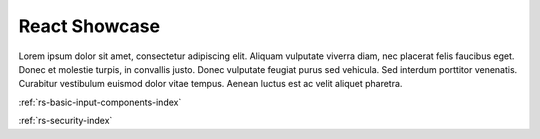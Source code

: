 .. _rs-index:

React Showcase
==============

Lorem ipsum dolor sit amet, consectetur adipiscing elit. Aliquam vulputate viverra diam, nec placerat felis faucibus eget. Donec et molestie turpis, in convallis justo. Donec vulputate feugiat purus sed vehicula. Sed interdum porttitor venenatis. Curabitur vestibulum euismod dolor vitae tempus. Aenean luctus est ac velit aliquet pharetra. 

:ref:`rs-basic-input-components-index`

:ref:`rs-security-index`
